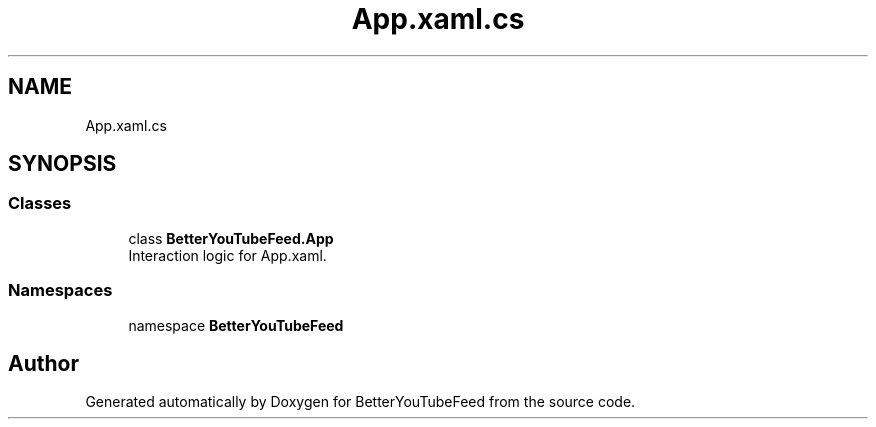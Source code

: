 .TH "App.xaml.cs" 3 "Sun May 7 2023" "BetterYouTubeFeed" \" -*- nroff -*-
.ad l
.nh
.SH NAME
App.xaml.cs
.SH SYNOPSIS
.br
.PP
.SS "Classes"

.in +1c
.ti -1c
.RI "class \fBBetterYouTubeFeed\&.App\fP"
.br
.RI "Interaction logic for App\&.xaml\&. "
.in -1c
.SS "Namespaces"

.in +1c
.ti -1c
.RI "namespace \fBBetterYouTubeFeed\fP"
.br
.in -1c
.SH "Author"
.PP 
Generated automatically by Doxygen for BetterYouTubeFeed from the source code\&.
